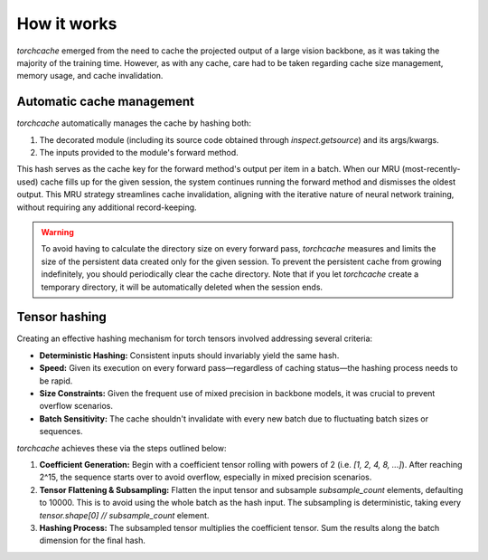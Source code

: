 How it works
============

`torchcache` emerged from the need to cache the projected output of a large vision backbone, as it was taking the majority of the training time. However, as with any cache, care had to be taken regarding cache size management, memory usage, and cache invalidation.

Automatic cache management
--------------------------

`torchcache` automatically manages the cache by hashing both:

1. The decorated module (including its source code obtained through `inspect.getsource`) and its args/kwargs.
2. The inputs provided to the module's forward method.

This hash serves as the cache key for the forward method's output per item in a batch. When our MRU (most-recently-used) cache fills up for the given session, the system continues running the forward method and dismisses the oldest output. This MRU strategy streamlines cache invalidation, aligning with the iterative nature of neural network training, without requiring any additional record-keeping.

.. warning::

   To avoid having to calculate the directory size on every forward pass, `torchcache` measures and limits the size of the persistent data created only for the given session. To prevent the persistent cache from growing indefinitely, you should periodically clear the cache directory. Note that if you let `torchcache` create a temporary directory, it will be automatically deleted when the session ends.

Tensor hashing
--------------

Creating an effective hashing mechanism for torch tensors involved addressing several criteria:

- **Deterministic Hashing:** Consistent inputs should invariably yield the same hash.
- **Speed:** Given its execution on every forward pass—regardless of caching status—the hashing process needs to be rapid.
- **Size Constraints:** Given the frequent use of mixed precision in backbone models, it was crucial to prevent overflow scenarios.
- **Batch Sensitivity:** The cache shouldn't invalidate with every new batch due to fluctuating batch sizes or sequences.

`torchcache` achieves these via the steps outlined below:

1. **Coefficient Generation:** Begin with a coefficient tensor rolling with powers of 2 (i.e. `[1, 2, 4, 8, ...]`). After reaching 2^15, the sequence starts over to avoid overflow, especially in mixed precision scenarios.
2. **Tensor Flattening & Subsampling:** Flatten the input tensor and subsample `subsample_count` elements, defaulting to 10000. This is to avoid using the whole batch as the hash input. The subsampling is deterministic, taking every `tensor.shape[0] // subsample_count` element.
3. **Hashing Process:** The subsampled tensor multiplies the coefficient tensor. Sum the results along the batch dimension for the final hash.
